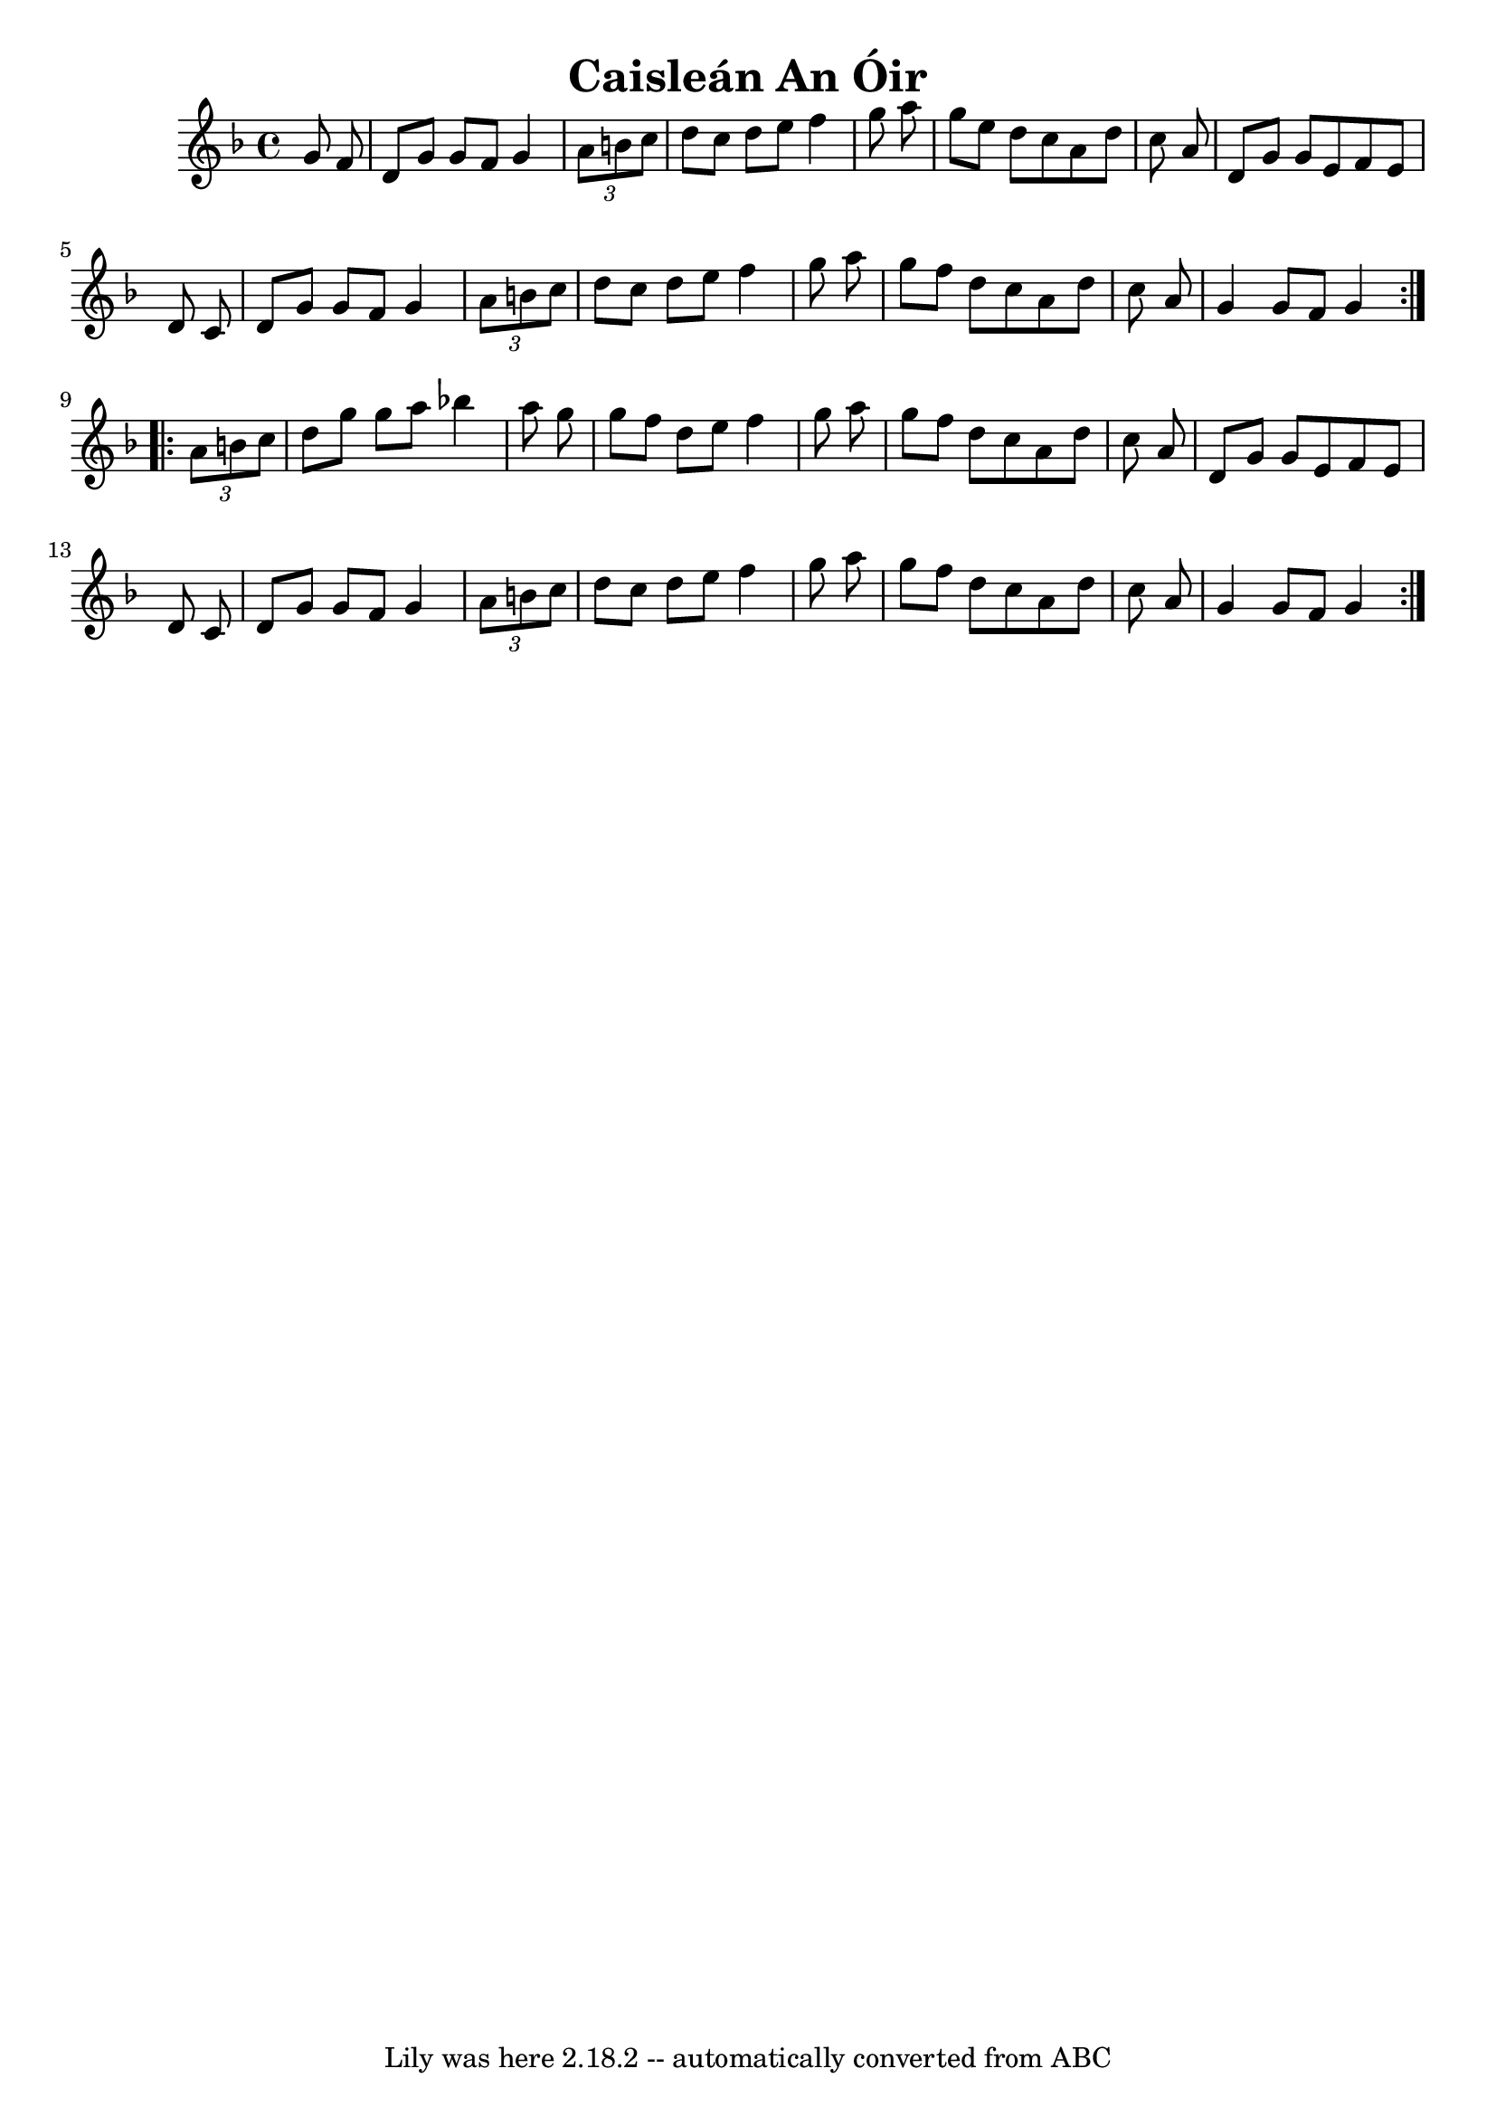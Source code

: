 \version "2.7.40"
\header {
  crossRefNumber = "1"
  footnotes = ""
  tagline = "Lily was here 2.18.2 -- automatically converted from ABC"
  title = "Caisleán An Óir"
}
voicedefault =  {
  \set Score.defaultBarType = ""

  \time 4/4 \key g \dorian   \repeat volta 2 {
    g'8    f'8    \bar "|"   d'8
    g'8    g'8    f'8    g'4    \times 2/3 {   a'8    b'8    c''8  }   \bar "|"
    d''8    c''8    d''8    e''8    f''4    g''8    a''8    \bar "|"   g''8    e''8
    d''8    c''8    a'8    d''8    c''8    a'8    \bar "|"   d'8    g'8    g'8
    e'8    f'8    e'8    d'8    c'8    \bar "|"     d'8    g'8    g'8    f'8
    g'4    \times 2/3 {   a'8    b'8    c''8  }   \bar "|"   d''8    c''8    d''8
    e''8    f''4    g''8    a''8    \bar "|"   g''8    f''8    d''8    c''8    a'8
    d''8    c''8    a'8    \bar "|"   g'4    g'8    f'8    g'4
  }
  \repeat volta 2 {
    \times 2/3 {   a'8    b'8    c''8  }   \bar "|"   d''8
    g''8    g''8    a''8    bes''!4    a''8    g''8    \bar "|"   g''8    f''8
    d''8    e''8    f''4    g''8    a''8    \bar "|"   g''8    f''8    d''8    c''8
    a'8    d''8    c''8    a'8    \bar "|"   d'8    g'8    g'8    e'8    f'8
    e'8    d'8    c'8    \bar "|"     d'8    g'8    g'8    f'8    g'4
    \times 2/3 {   a'8    b'8    c''8  }   \bar "|"   d''8    c''8    d''8    e''8
    f''4    g''8    a''8    \bar "|"   g''8    f''8    d''8    c''8    a'8
    d''8    c''8    a'8    \bar "|"   g'4    g'8    f'8    g'4
  }
}

\score{
  <<

    \context Staff="default"
    {
      \voicedefault
    }

  >>
  \layout {
  }
  \midi {}
}
